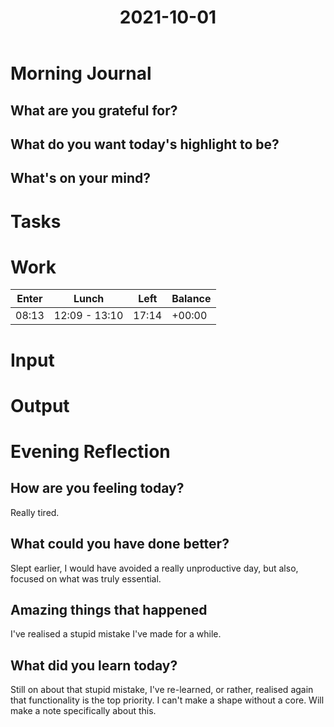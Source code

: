 :PROPERTIES:
:ID:       7766e319-531b-4d51-92c2-97112f8621a0
:END:
#+title: 2021-10-01
#+filetags: :daily:

* Morning Journal
** What are you grateful for?
** What do you want today's highlight to be?
** What's on your mind?
* Tasks
* Work
| Enter | Lunch         |  Left | Balance |
|-------+---------------+-------+---------|
| 08:13 | 12:09 - 13:10 | 17:14 |  +00:00 |
* Input
* Output
* Evening Reflection
** How are you feeling today?
Really tired.
** What could you have done better?
Slept earlier, I would have avoided a really unproductive day, but also, focused on what was truly essential.
** Amazing things that happened
I've realised a stupid mistake I've made for a while.
** What did you learn today?
Still on about that stupid mistake, I've re-learned, or rather, realised again that functionality is the top priority. I can't make a shape without a core. Will make a note specifically about this.
